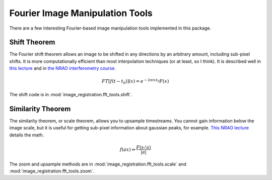 Fourier Image Manipulation Tools
================================

There are a few interesting Fourier-based image manipulation tools implemented
in this package.

Shift Theorem
-------------

The Fourier shift theorem allows an image to be shifted in any directions by an
arbitrary amount, including sub-pixel shifts.  It is more computationally
efficient than most interpolation techniques (or at least, so I think).  It is
described well in `this lecture <http://www.cs.unm.edu/~williams/cs530/theorems6.pdf>`_ 
and in `the NRAO interferometry course <http://www.cv.nrao.edu/course/astr534/FourierTransforms.html>`_.

.. math::
    FT[f(t-t_0)](x) = e^{-2 \pi i x t_0} F(x)

The shift code is in :mod:`image_registration.fft_tools.shift`.

Similarity Theorem
------------------
The similarity theorem, or scale theorem, allows you to upsample timestreams.
You cannot gain information below the image scale, but it is useful for getting
sub-pixel information about gaussian peaks, for example.  
`This NRAO lecture <http://www.cv.nrao.edu/course/astr534/FTSimilarity.html>`_
details the math.

.. math::
    {f(ax)\Leftrightarrow
    \frac{F\left(s/a\right)}{\left|a\right|}}

The zoom and upsample methods are in :mod:`image_registration.fft_tools.scale` 
and :mod:`image_registration.fft_tools.zoom`.
